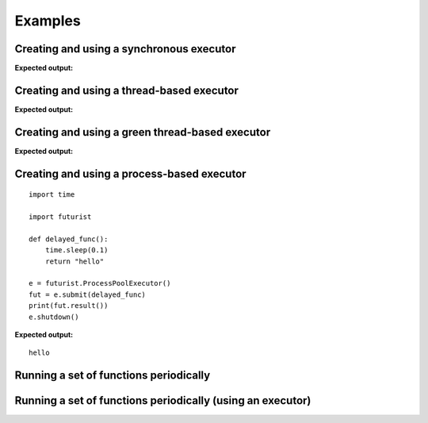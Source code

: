 ========
Examples
========

-----------------------------------------
Creating and using a synchronous executor
-----------------------------------------

.. testcode::

    import time

    import futurist

    def delayed_func():
        time.sleep(0.1)
        return "hello"

    e = futurist.SynchronousExecutor()
    fut = e.submit(delayed_func)
    print(fut.result())
    e.shutdown()

**Expected output:**

.. testoutput::

    hello


------------------------------------------
Creating and using a thread-based executor
------------------------------------------

.. testcode::

    import time

    import futurist

    def delayed_func():
        time.sleep(0.1)
        return "hello"

    e = futurist.ThreadPoolExecutor()
    fut = e.submit(delayed_func)
    print(fut.result())
    e.shutdown()

**Expected output:**

.. testoutput::

    hello

------------------------------------------------
Creating and using a green thread-based executor
------------------------------------------------

.. testcode::

    import time

    import futurist

    def delayed_func():
        time.sleep(0.1)
        return "hello"

    e = futurist.GreenThreadPoolExecutor()
    fut = e.submit(delayed_func)
    print(fut.result())
    e.shutdown()

**Expected output:**

.. testoutput::

    hello


-------------------------------------------
Creating and using a process-based executor
-------------------------------------------

::

    import time

    import futurist

    def delayed_func():
        time.sleep(0.1)
        return "hello"

    e = futurist.ProcessPoolExecutor()
    fut = e.submit(delayed_func)
    print(fut.result())
    e.shutdown()

**Expected output:**

::

    hello

---------------------------------------
Running a set of functions periodically
---------------------------------------

.. testcode::

    import futurist
    from futurist import periodics

    import time
    import threading


    @periodics.periodic(1)
    def every_one(started_at):
        print("1: %s" % (time.time() - started_at))


    @periodics.periodic(2)
    def every_two(started_at):
        print("2: %s" % (time.time() - started_at))


    @periodics.periodic(4)
    def every_four(started_at):
        print("4: %s" % (time.time() - started_at))


    @periodics.periodic(6)
    def every_six(started_at):
        print("6: %s" % (time.time() - started_at))


    started_at = time.time()
    callables = [
        # The function to run + any automatically provided positional and
        # keyword arguments to provide to it everytime it is activated.
        (every_one, (started_at,), {}),
        (every_two, (started_at,), {}),
        (every_four, (started_at,), {}),
        (every_six, (started_at,), {}),
    ]
    w = periodics.PeriodicWorker(callables)

    # In this example we will run the periodic functions using a thread, it
    # is also possible to just call the w.start() method directly if you do
    # not mind blocking up the current program.
    t = threading.Thread(target=w.start)
    t.daemon = True
    t.start()

    # Run for 10 seconds and then stop.
    while (time.time() - started_at) <= 10:
        time.sleep(0.1)
    w.stop()
    w.wait()
    t.join()

.. testoutput::
    :hide:

    ...

-----------------------------------------------------------
Running a set of functions periodically (using an executor)
-----------------------------------------------------------

.. testcode::

    import futurist
    from futurist import periodics

    import time
    import threading


    @periodics.periodic(1)
    def every_one(started_at):
        print("1: %s" % (time.time() - started_at))
        time.sleep(0.5)


    @periodics.periodic(2)
    def every_two(started_at):
        print("2: %s" % (time.time() - started_at))
        time.sleep(1)


    @periodics.periodic(4)
    def every_four(started_at):
        print("4: %s" % (time.time() - started_at))
        time.sleep(2)


    @periodics.periodic(6)
    def every_six(started_at):
        print("6: %s" % (time.time() - started_at))
        time.sleep(3)


    started_at = time.time()
    callables = [
        # The function to run + any automatically provided positional and
        # keyword arguments to provide to it everytime it is activated.
        (every_one, (started_at,), {}),
        (every_two, (started_at,), {}),
        (every_four, (started_at,), {}),
        (every_six, (started_at,), {}),
    ]

    # To avoid getting blocked up by slow periodic functions we can also
    # provide a executor pool to make sure that slow functions only block
    # up a thread (or green thread), instead of blocking other periodic
    # functions that need to be scheduled to run.
    executor_factory = lambda: futurist.ThreadPoolExecutor(max_workers=2)
    w = periodics.PeriodicWorker(callables, executor_factory=executor_factory)

    # In this example we will run the periodic functions using a thread, it
    # is also possible to just call the w.start() method directly if you do
    # not mind blocking up the current program.
    t = threading.Thread(target=w.start)
    t.daemon = True
    t.start()

    # Run for 10 seconds and then stop.
    while (time.time() - started_at) <= 10:
        time.sleep(0.1)
    w.stop()
    w.wait()
    t.join()

.. testoutput::
    :hide:

    ...
